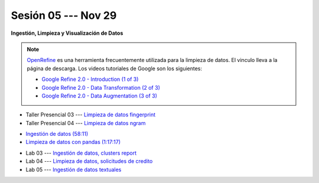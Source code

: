 Sesión 05 --- Nov 29
-------------------------------------------------------------------------------

.. `Taller Sincrónico via Google Meet <https://colab.research.google.com/github/jdvelasq/datalabs/blob/master/notebooks/ciencia_de_los_datos/taller_presencial-ingestion_de_datos.ipynb>`_.


**Ingestión, Limpieza y Visualización de Datos**

.. raw:: html

   <hr style="height:1px;border-width:0;color:gray;background-color:gray">

.. note::

   `OpenRefine <https://openrefine.org/>`_ es una herramienta frecuentemente utilizada para 
   la limpieza de datos. El vinculo lleva a la página de descarga. Los videos tutoriales de 
   Google son los siguientes:

   * `Google Refine 2.0 - Introduction (1 of 3) <https://youtu.be/B70J_H_zAWM?si=o6BcOAyXGmL6k604>`_    

   * `Google Refine 2.0 - Data Transformation (2 of 3) <https://youtu.be/cO8NVCs_Ba0?si=X1isaZ5vFOozml-E>`_    
   
   * `Google Refine 2.0 - Data Augmentation (3 of 3) <https://youtu.be/5tsyz3ibYzk?si=itWi4hcTmg8kh0SH>`_    


* Taller Presencial 03 --- `Limpieza de datos fingerprint <https://classroom.github.com/a/4wGGliI0>`_

* Taller Presencial 04 --- `Limpieza de datos ngram <https://classroom.github.com/a/J1uxyqcC>`_

.. raw:: html

   <hr style="height:1px;border-width:0;color:gray;background-color:gray">


* `Ingestión de datos (58:11) <https://jdvelasq.github.io/curso_HOWTOs/01_ingestion_de_datos/__index__.html>`_

* `Limpieza de datos con pandas (1:17:17) <https://jdvelasq.github.io/curso_HOWTOs/04_limpieza_de_datos/__index__.html>`_


.. raw:: html

   <hr style="height:1px;border-width:0;color:gray;background-color:gray">

* Lab 03 --- `Ingestión de datos, clusters report <https://classroom.github.com/a/xuwqNNwL>`_

* Lab 04 --- `Limpieza de datos, solicitudes de credito <https://classroom.github.com/a/oR24dbQN>`_

* Lab 05 --- `Ingestión de datos textuales <https://classroom.github.com/a/h1gLQyit>`_
